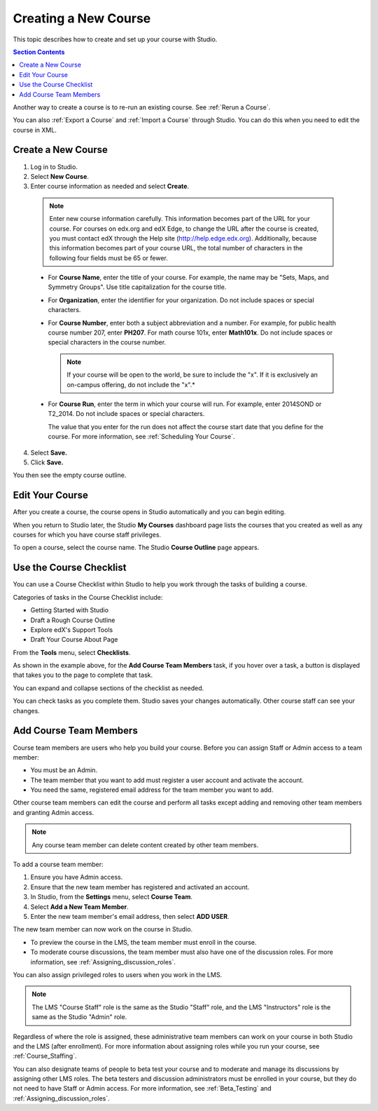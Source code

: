 .. _Creating a New Course:

###########################
Creating a New Course
###########################

This topic describes how to create and set up your course with Studio.

.. contents:: Section Contents
  :local:
  :depth: 1

Another way to create a course is to re-run an existing course. See
:ref:`Rerun a Course`.

You can also :ref:`Export a Course` and :ref:`Import a Course` through Studio.
You can do this when you need to edit the course in XML.

.. _Edge: http://edge.edx.org
.. _edXorg: http://edx.org

.. _Create a New Course:
  
*******************
Create a New Course
*******************

#. Log in to Studio.
#. Select **New Course**.
#. Enter course information as needed and select **Create**.

  .. note::  Enter new course information carefully. This information becomes
   part of the URL for your course. For courses on edx.org and edX Edge, to
   change the URL after the course is created, you must contact edX through the
   Help site (http://help.edge.edx.org). Additionally, because this information
   becomes part of your course URL, the total number of characters in the
   following four fields must be 65 or fewer.
   
  .. image:: ../../../shared/building_and_running_chapters/Images/new_course_info.png
     :width: 600
     :alt: Image of the course creation page in Studio.

  * For **Course Name**, enter the title of your course. For example, the name
    may be "Sets, Maps, and Symmetry Groups". Use title capitalization for the
    course title.

  * For **Organization**, enter the identifier for your organization. Do not
    include spaces or special characters.


  * For **Course Number**, enter both a subject abbreviation and a number. For
    example, for public health course number 207, enter **PH207**. For math
    course 101x, enter **Math101x**. Do not include spaces or special
    characters in the course number.

    .. note:: If your course will be open to the world, be sure to include the
      "x". If it is exclusively an on-campus offering, do not include the "x".*

  * For **Course Run**, enter the term in which your course will run. For
    example, enter 2014SOND or T2_2014. Do not include spaces or special
    characters.

    The value that you enter for the run does not affect the course start date
    that you define for the course. For more information, see :ref:`Scheduling
    Your Course`.


4. Select **Save.**

5. Click **Save.**

You then see the empty course outline.

.. _Edit Your Course:

************************
Edit Your Course
************************

After you create a course, the course opens in Studio automatically and you
can begin editing.

When you return to Studio later, the Studio **My Courses** dashboard page lists
the courses that you created as well as any courses for which you have course
staff privileges.

.. image:: ../../../shared/building_and_running_chapters/Images/open_course.png
  :width: 600
  :alt: Image of the course on the Studio dashboard
 
To open a course, select the course name. The Studio **Course Outline** page
appears.

.. _Use the Course Checklist:

************************
Use the Course Checklist
************************

You can use a Course Checklist within Studio to help you work through the tasks
of building a course.

Categories of tasks in the Course Checklist include:

* Getting Started with Studio
* Draft a Rough Course Outline
* Explore edX's Support Tools
* Draft Your Course About Page

From the **Tools** menu, select **Checklists**.

.. image:: ../../../shared/building_and_running_chapters/Images/checklist.png
  :width: 600
  :alt: Image of the course checklist in Studio.

As shown in the example above, for the **Add Course Team Members** task, if you
hover over a task, a button is displayed that takes you to the page to complete
that task.

You can expand and collapse sections of the checklist as needed.

You can check tasks as you complete them. Studio saves your changes
automatically. Other course staff can see your changes.

.. _Add Course Team Members:

************************
Add Course Team Members
************************

Course team members are users who help you build your course. Before you can
assign Staff or Admin access to a team member:

* You must be an Admin.

* The team member that you want to add must register a user account and
  activate the account.

* You need the same, registered email address for the team member you want to
  add.

Other course team members can edit the course and perform all tasks except
adding and removing other team members and granting Admin access.

.. note::  Any course team member can delete content created by other team
 members.

To add a course team member:

#. Ensure you have Admin access.
#. Ensure that the new team member has registered and activated an account.
#. In Studio, from the **Settings** menu, select **Course Team**.
#. Select **Add a New Team Member**.
#. Enter the new team member's email address, then select **ADD USER**. 

The new team member can now work on the course in Studio. 

* To preview the course in the LMS, the team member must enroll in the course.

* To moderate course discussions, the team member must also have one of the
  discussion roles. For more information, see
  :ref:`Assigning_discussion_roles`.

You can also assign privileged roles to users when you work in the LMS.

.. note:: The LMS "Course Staff" role is the same as the Studio "Staff" role, 
 and the LMS "Instructors" role is the same as the Studio "Admin" role.

Regardless of where the role is assigned, these administrative team members
can work on your course in both Studio and the LMS (after enrollment). For
more information about assigning roles while you run your course, see
:ref:`Course_Staffing`.

You can also designate teams of people to beta test your course and to
moderate and manage its discussions by assigning other LMS roles. The beta
testers and discussion administrators must be enrolled in your course, but
they do not need to have Staff or Admin access. For more information, see
:ref:`Beta_Testing` and :ref:`Assigning_discussion_roles`.
